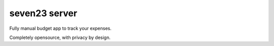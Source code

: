seven23 server
==============

.. image:: https://readthedocs.org/projects/seven23-server/badge/?version=latest
    :target: https://seven23-server.readthedocs.io/en/latest/?badge=latest
    :alt: Documentation Status

Fully manual budget app to track your expenses.

Completely opensource, with privacy by design.